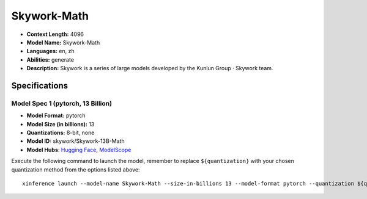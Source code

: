.. _models_llm_skywork-math:

========================================
Skywork-Math
========================================

- **Context Length:** 4096
- **Model Name:** Skywork-Math
- **Languages:** en, zh
- **Abilities:** generate
- **Description:** Skywork is a series of large models developed by the Kunlun Group · Skywork team.

Specifications
^^^^^^^^^^^^^^


Model Spec 1 (pytorch, 13 Billion)
++++++++++++++++++++++++++++++++++++++++

- **Model Format:** pytorch
- **Model Size (in billions):** 13
- **Quantizations:** 8-bit, none
- **Model ID:** skywork/Skywork-13B-Math
- **Model Hubs**:  `Hugging Face <https://huggingface.co/skywork/Skywork-13B-Math>`__, `ModelScope <https://modelscope.cn/models/skywork/Skywork-13B-Math>`__

Execute the following command to launch the model, remember to replace ``${quantization}`` with your
chosen quantization method from the options listed above::

   xinference launch --model-name Skywork-Math --size-in-billions 13 --model-format pytorch --quantization ${quantization}

